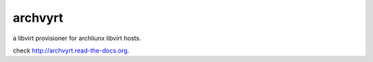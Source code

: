 archvyrt
========

a libvirt provisioner for archliunx libvirt hosts.

check http://archvyrt.read-the-docs.org.
